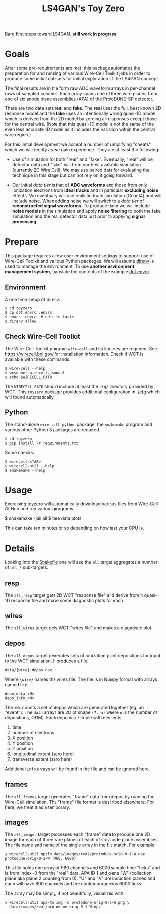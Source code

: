 #+title: LS4GAN's Toy Zero

Bare first steps toward LS4GAN.  *still work in progress*

* Goals
:PROPERTIES:
:CUSTOM_ID: goals
:END:

After some pre-requirements are met, this package automates the
preparation for and running of various Wire-Cell Toolkit jobs in order
to produce some initial datasets for initial exploration of the LS4GAN
concept.

The final results are in the form raw ADC waveform arrays in
per-channel rows of sampled columns.  Each array spans one of three
wire planes from one of six anode plane assemblies (APA) of the
ProtoDUNE-SP detector.

There are two data sets *real* and *fake*.  The *real* uses the full, best
known 2D response model and the *fake* uses an intentionally wrong
quasi-1D model which is derived from the 2D model by zeroing all
responses except those for the central wire.  (Note that this quasi-1D
model is not the same of the even less accurate 1D model as it
includes the variation within the central wire region.)

For this initial development we accept a number of simplifying
"cheats" which we will rectify as we gain experience.  They are at
least the following:

- Use of simulation for both "real" and "fake".  Eventually, "real"
  will be detector data and "fake" will from our best available
  simulation (currently 2D Wire Cell).  We may use paired data for
  evaluating the technique in this stage but can not rely on it going
  forward.

- Our initial /data tier/ is that of *ADC waveforms* and those from only
  ionization electrons from *ideal tracks* and in particular *excluding
  noise* effects.  We eventually will use realistic track simulation
  (Geant4) and will include noise.  When adding noise we will switch
  to a /data tier/ of *reconstructed signal waveforms*.  To produce them
  we will include *noise models* in the simulation and apply *noise
  filtering* to both the fake simulation and the real detector data
  just prior to applying *signal processing*.


* Prepare
:PROPERTIES:
:CUSTOM_ID: prepare
:END:

This package requires a few user environment settings to support use
of Wire-Cell Toolkit and various Python packages.  We will assume
[[https://direnv.net/][direnv]] is used to manage the environment.  To use *another environment
management system*, translate the contents of the example [[file:dot.envrc][dot.envrc]].

** Environment

A one time setup of direnv:

#+begin_example
  $ cd toyzero
  $ cp dot.envrc .envrc
  $ emacs .envrc  # edit to taste
  $ direnv allow
#+end_example

** Check Wire-Cell Toolkit

The Wire-Cell Toolkit program ~wire-cell~ and its libraries are
required.  See https://wirecell.bnl.gov/ for installation information.
Check if WCT is available with these commands:

#+begin_example
  $ wire-cell --help
  $ wcsonnet wirecell.jsonnet
  $ echo $WIRECELL_PATH
#+end_example

The ~WIRECELL_PATH~ should include at least the ~cfg/~ directory provided
by WCT.  This ~toyzero~ package provides additional configuration in
[[file:cfg/][./cfg]] which will found automatically.

** Python

The stand-alone ~wire-cell-python~ package, the ~snakemake~ program and
various other Python 3 packages are required.  

#+begin_example
  $ cd toyzero
  $ pip install -r requirements.txt
#+end_example

Some checks:

#+begin_example
  $ wirecell-<TAB>
  $ wirecell-util --help
  $ snakemake --help
#+end_example


* Usage
:PROPERTIES:
:CUSTOM_ID: usage
:END:

Exercising toyzero will automatically download various files from
Wire-Cell GitHub and run various programs.  

#+begin_export 
  $ snakemake -jall all
  $ tree data plots
#+end_export

This can take ten minutes or so depending on how fast your CPU is.

* Details
:PROPERTIES:
:CUSTOM_ID: details
:END:

Looking into the [[file:Snakefile][Snakefile]] one will see the ~all~ target aggregates a
number of ~all_*~ sub-targets.

** resp

The ~all_resp~ target gets 2D WCT "response file" and derive from it
quasi-1D response file and make some diagnostic plots for each.

** wires

The ~all_wires~ target gets WCT "wires file" and makes a diagnostic plot.

** depos

The ~all_depos~ target generates sets of ionization point depositions
for input to the WCT simulation.  It produces a file:

#+begin_example
  data/{wire}-depos.npz
#+end_example

Where ~{wire}~ names the wires file.  The file is in Numpy format with
arrays named like:

#+begin_example
  depo_data_<N>
  depo_info_<N>
#+end_example

The ~<N>~ counts a set of depos which are generated together (eg, an
"event").  The ~data~ arrays are 2D of shape ~(7, n)~ where ~n~ is the number
of depositions, O(1M).  Each depo is a 7-tuple with elements:

1. time
2. number of electrons
3. X position
4. Y position
5. Z position
6. longitudinal extent (zero here)
7. transverse extent (zero here)

Additional ~info~ arrays will be found in the file and can be
ignored here.

** frames

The ~all_frames~ target generates "frame" data from depos by running the
Wire-Cell simulation.  The "frame" file format is described elsewhere.
For here, we treat it as a temporary.

** images

The ~all_images~ target processes each "frame" data to produce one 2D
image for each of three wire planes of each of six anode plane
assemblies.  The file name and name of the single array in the file
match.  For example:

#+begin_example
❯ wirecell-util npzls data/images/real/protodune-orig-0-1-W.npz 
protodune-orig-0-1-W (960, 6000)
#+end_example

This file holds one array of 960 channels and 6000 sample time "ticks"
and is from index=0 from the "real" data, APA ID 1 and plane "W"
(collection plane aka plane 2 counting from 0).  "U" and "V" are
induction planes and each will have 800 channels and the
contemporaneous 6000 ticks.

The array may be simply, if not beautifully, visualized with:

#+begin_example
❯ wirecell-util npz-to-img -o protodune-orig-0-1-W.png \
  data/images/real/protodune-orig-0-1-W.npz
#+end_example

[[file:protodune-orig-0-1-W.png]]


